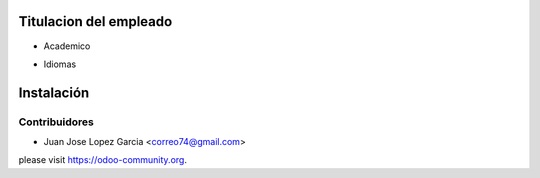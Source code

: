 .. image:: https://img.shields.io/badge/licence-AGPL--3-blue.svg
   :target: http://www.gnu.org/licenses/agpl-3.0-standalone.html
   :alt: License: AGPL-3

Titulacion del empleado
================================
* Academico
* Idiomas

  .. figure:: static/description/school.png
     :scale: 50 %


Instalación
===========



Contribuidores
--------------

* Juan Jose Lopez Garcia <correo74@gmail.com>


please visit https://odoo-community.org.
